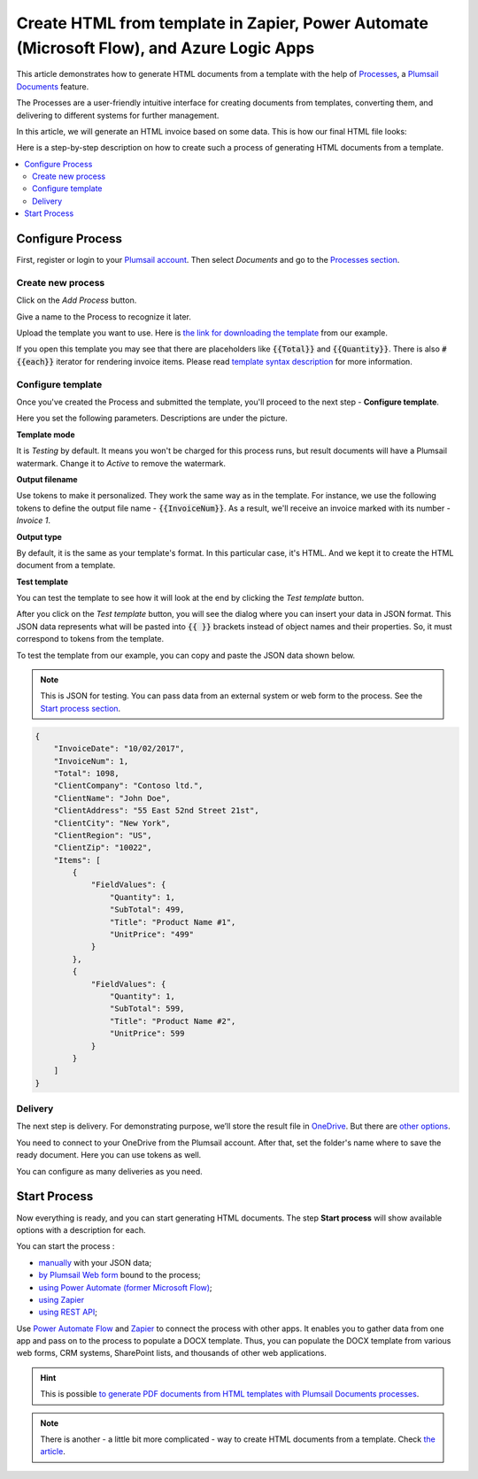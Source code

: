 .. title::  Create HTML documents from a template using Power Automate or Zapier

.. meta::
   :description: Check out how to automatically generate HTML from templates with the help of Plumsail Documents in Power Automate and Zapier.


Create HTML from template in Zapier, Power Automate (Microsoft Flow), and Azure Logic Apps
==========================================================================================

This article demonstrates how to generate HTML documents from a template with the help of `Processes <https://plumsail.com/docs/documents/v1.x/user-guide/processes/index.html>`_, a `Plumsail Documents <https://plumsail.com/documents/>`_ feature.

The Processes are a user-friendly intuitive interface for creating documents from templates, converting them, and delivering to different systems for further management. 

In this article, we will generate an HTML invoice based on some data. This is how our final HTML file looks:

.. image:: ../../../_static/img/flow/how-tos/html-and-pdf-result.png
   :alt: Result PDF file

Here is a step-by-step description on how to create such a process of generating HTML documents from a template.

.. contents::
    :local:
    :depth: 2

Configure Process
-----------------

First, register or login to your `Plumsail account <https://account.plumsail.com/>`_. Then select *Documents* and go to the `Processes section <https://account.plumsail.com/documents/processes>`_. 

Create new process
~~~~~~~~~~~~~~~~~~

Click on the *Add Process* button.

.. image:: ../../../_static/img/user-guide/processes/how-tos/add-process-button.png
    :alt: add process button

Give a name to the Process to recognize it later.

.. image:: ../../../_static/img/user-guide/processes/how-tos/create-html-process.png
    :alt: create html from a template

Upload the template you want to use. Here is `the link for downloading the template <../../../_static/files/flow/how-tos/html-template.html>`_ from our example.

If you open this template you may see that there are placeholders like :code:`{{Total}}` and :code:`{{Quantity}}`. There is also :code:`#{{each}}` iterator for rendering invoice items. Please read `template syntax description <../../../document-generation/html/index.html>`_ for more information.

Configure template
~~~~~~~~~~~~~~~~~~

Once you've created the Process and submitted the template, you'll proceed to the next step - **Configure template**.

Here you set the following parameters. Descriptions are under the picture.

.. image:: ../../../_static/img/user-guide/processes/how-tos/configure-template-html.png
   :alt: configure HTML template

**Template mode**

It is *Testing* by default. It means you won't be charged for this process runs, but result documents will have a Plumsail watermark. Change it to *Active* to remove the watermark.

**Output filename**

Use tokens to make it personalized. They work the same way as in the template. For instance, we use the following tokens to define the output file name - :code:`{{InvoiceNum}}`. As a result, we'll receive an invoice marked with its number - *Invoice 1*.

**Output type**

By default, it is the same as your template's format. In this particular case, it's HTML. And we kept it to create the HTML document from a template.

**Test template**

You can test the template to see how it will look at the end by clicking the *Test template* button.

After you click on the *Test template* button, you will see the dialog where you can insert your data in JSON format. This JSON data represents what will be pasted into :code:`{{ }}` brackets instead of object names and their properties. So, it must correspond to tokens from the template. 

.. image:: ../../../_static/img/user-guide/processes/how-tos/test-template-html.png
    :alt: create html from a template

To test the template from our example, you can copy and paste the JSON data shown below.

.. note:: This is JSON for testing. You can pass data from an external system or web form to the process. See the `Start process section <#start-process>`_. 

.. code:: json

    {
        "InvoiceDate": "10/02/2017",
        "InvoiceNum": 1,
        "Total": 1098,
        "ClientCompany": "Contoso ltd.",
        "ClientName": "John Doe",
        "ClientAddress": "55 East 52nd Street 21st",
        "ClientCity": "New York",
        "ClientRegion": "US",
        "ClientZip": "10022",
        "Items": [
            {
                "FieldValues": {
                    "Quantity": 1,
                    "SubTotal": 499,
                    "Title": "Product Name #1",
                    "UnitPrice": "499"
                }
            },
            {
                "FieldValues": {
                    "Quantity": 1,
                    "SubTotal": 599,
                    "Title": "Product Name #2",
                    "UnitPrice": 599
                }
            }
        ]
    }


Delivery
~~~~~~~~

The next step is delivery. For demonstrating purpose, we’ll store the result file in `OneDrive <../../../user-guide/processes/deliveries/one-drive.html>`_. But there are `other options <../../../user-guide/processes/create-delivery.html#list-of-available-deliveries>`_.

You need to connect to your OneDrive from the Plumsail account. After that, set the folder's name where to save the ready document. Here you can use tokens as well. 

.. image:: ../../../_static/img/user-guide/processes/how-tos/store-onedrive.png
    :alt: create HTML from template

You can configure as many deliveries as you need.

Start Process
-------------

Now everything is ready, and you can start generating HTML documents. The step **Start process** will show available options with a description for each.

.. image:: ../../../_static/img/user-guide/processes/how-tos/start-html-process.png
    :alt: start process to create HTML from template

You can start the process :

- `manually <../start-process-manually.html>`_ with your JSON data;
- `by Plumsail Web form <../start-process-web-form.html>`_ bound to the process;
- `using Power Automate (former Microsoft Flow) <../start-process-ms-flow.html>`_;
- `using Zapier <../start-process-zapier.html>`_
- `using REST API <../start-process-rest-api.html>`_;

Use `Power Automate Flow <../../../getting-started/use-from-flow.html>`_ and `Zapier <../../../getting-started/use-from-zapier.html>`_ to connect the process with other apps. It enables you to gather data from one app and pass on to the process to populate a DOCX template. Thus, you can populate the DOCX template from various web forms, CRM systems, SharePoint lists, and thousands of other web applications. 

.. hint:: This is possible `to generate PDF documents from HTML templates with Plumsail Documents processes <../../../user-guide/processes/examples/create-pdf-from-html-template-processes.html>`_.

.. note:: There is another - a little bit more complicated - way to create HTML documents from a template. Check `the article <https://plumsail.com/docs/documents/v1.x/flow/how-tos/documents/create-html-from-template.html>`_.